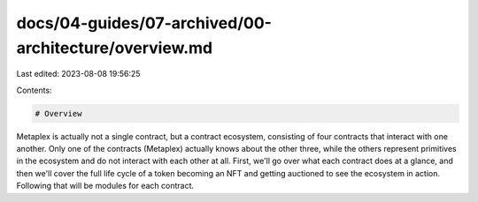 docs/04-guides/07-archived/00-architecture/overview.md
======================================================

Last edited: 2023-08-08 19:56:25

Contents:

.. code-block:: md

    # Overview

Metaplex is actually not a single contract, but a contract ecosystem, consisting of four contracts that interact with one another. Only one of the contracts (Metaplex) actually knows about the other three, while the others represent primitives in the ecosystem and do not interact with each other at all. First, we'll go over what each contract does at a glance, and then we'll cover the full life cycle of a token becoming an NFT and getting auctioned to see the ecosystem in action. Following that will be modules for each contract.


